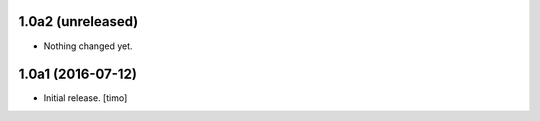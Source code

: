 1.0a2 (unreleased)
------------------

- Nothing changed yet.


1.0a1 (2016-07-12)
------------------

- Initial release.
  [timo]
